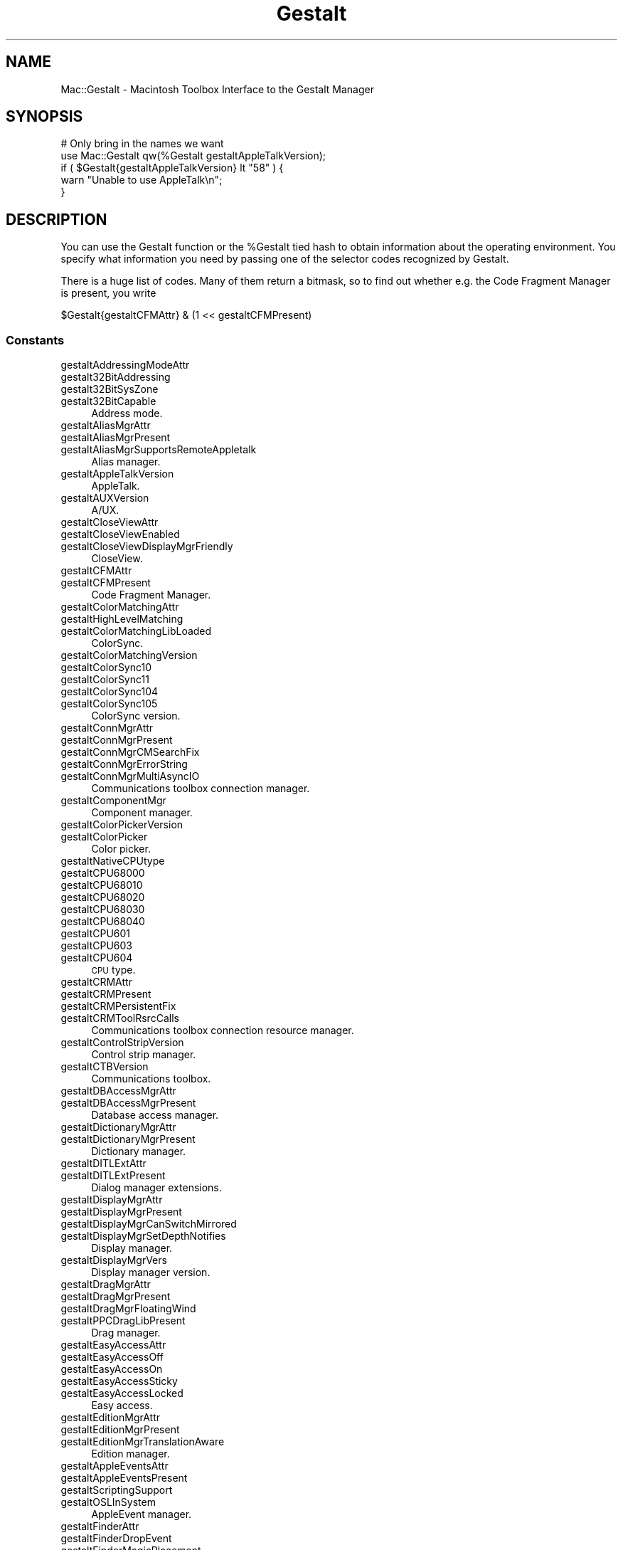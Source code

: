 .\" Automatically generated by Pod::Man 2.27 (Pod::Simple 3.28)
.\"
.\" Standard preamble:
.\" ========================================================================
.de Sp \" Vertical space (when we can't use .PP)
.if t .sp .5v
.if n .sp
..
.de Vb \" Begin verbatim text
.ft CW
.nf
.ne \\$1
..
.de Ve \" End verbatim text
.ft R
.fi
..
.\" Set up some character translations and predefined strings.  \*(-- will
.\" give an unbreakable dash, \*(PI will give pi, \*(L" will give a left
.\" double quote, and \*(R" will give a right double quote.  \*(C+ will
.\" give a nicer C++.  Capital omega is used to do unbreakable dashes and
.\" therefore won't be available.  \*(C` and \*(C' expand to `' in nroff,
.\" nothing in troff, for use with C<>.
.tr \(*W-
.ds C+ C\v'-.1v'\h'-1p'\s-2+\h'-1p'+\s0\v'.1v'\h'-1p'
.ie n \{\
.    ds -- \(*W-
.    ds PI pi
.    if (\n(.H=4u)&(1m=24u) .ds -- \(*W\h'-12u'\(*W\h'-12u'-\" diablo 10 pitch
.    if (\n(.H=4u)&(1m=20u) .ds -- \(*W\h'-12u'\(*W\h'-8u'-\"  diablo 12 pitch
.    ds L" ""
.    ds R" ""
.    ds C` ""
.    ds C' ""
'br\}
.el\{\
.    ds -- \|\(em\|
.    ds PI \(*p
.    ds L" ``
.    ds R" ''
.    ds C`
.    ds C'
'br\}
.\"
.\" Escape single quotes in literal strings from groff's Unicode transform.
.ie \n(.g .ds Aq \(aq
.el       .ds Aq '
.\"
.\" If the F register is turned on, we'll generate index entries on stderr for
.\" titles (.TH), headers (.SH), subsections (.SS), items (.Ip), and index
.\" entries marked with X<> in POD.  Of course, you'll have to process the
.\" output yourself in some meaningful fashion.
.\"
.\" Avoid warning from groff about undefined register 'F'.
.de IX
..
.nr rF 0
.if \n(.g .if rF .nr rF 1
.if (\n(rF:(\n(.g==0)) \{
.    if \nF \{
.        de IX
.        tm Index:\\$1\t\\n%\t"\\$2"
..
.        if !\nF==2 \{
.            nr % 0
.            nr F 2
.        \}
.    \}
.\}
.rr rF
.\"
.\" Accent mark definitions (@(#)ms.acc 1.5 88/02/08 SMI; from UCB 4.2).
.\" Fear.  Run.  Save yourself.  No user-serviceable parts.
.    \" fudge factors for nroff and troff
.if n \{\
.    ds #H 0
.    ds #V .8m
.    ds #F .3m
.    ds #[ \f1
.    ds #] \fP
.\}
.if t \{\
.    ds #H ((1u-(\\\\n(.fu%2u))*.13m)
.    ds #V .6m
.    ds #F 0
.    ds #[ \&
.    ds #] \&
.\}
.    \" simple accents for nroff and troff
.if n \{\
.    ds ' \&
.    ds ` \&
.    ds ^ \&
.    ds , \&
.    ds ~ ~
.    ds /
.\}
.if t \{\
.    ds ' \\k:\h'-(\\n(.wu*8/10-\*(#H)'\'\h"|\\n:u"
.    ds ` \\k:\h'-(\\n(.wu*8/10-\*(#H)'\`\h'|\\n:u'
.    ds ^ \\k:\h'-(\\n(.wu*10/11-\*(#H)'^\h'|\\n:u'
.    ds , \\k:\h'-(\\n(.wu*8/10)',\h'|\\n:u'
.    ds ~ \\k:\h'-(\\n(.wu-\*(#H-.1m)'~\h'|\\n:u'
.    ds / \\k:\h'-(\\n(.wu*8/10-\*(#H)'\z\(sl\h'|\\n:u'
.\}
.    \" troff and (daisy-wheel) nroff accents
.ds : \\k:\h'-(\\n(.wu*8/10-\*(#H+.1m+\*(#F)'\v'-\*(#V'\z.\h'.2m+\*(#F'.\h'|\\n:u'\v'\*(#V'
.ds 8 \h'\*(#H'\(*b\h'-\*(#H'
.ds o \\k:\h'-(\\n(.wu+\w'\(de'u-\*(#H)/2u'\v'-.3n'\*(#[\z\(de\v'.3n'\h'|\\n:u'\*(#]
.ds d- \h'\*(#H'\(pd\h'-\w'~'u'\v'-.25m'\f2\(hy\fP\v'.25m'\h'-\*(#H'
.ds D- D\\k:\h'-\w'D'u'\v'-.11m'\z\(hy\v'.11m'\h'|\\n:u'
.ds th \*(#[\v'.3m'\s+1I\s-1\v'-.3m'\h'-(\w'I'u*2/3)'\s-1o\s+1\*(#]
.ds Th \*(#[\s+2I\s-2\h'-\w'I'u*3/5'\v'-.3m'o\v'.3m'\*(#]
.ds ae a\h'-(\w'a'u*4/10)'e
.ds Ae A\h'-(\w'A'u*4/10)'E
.    \" corrections for vroff
.if v .ds ~ \\k:\h'-(\\n(.wu*9/10-\*(#H)'\s-2\u~\d\s+2\h'|\\n:u'
.if v .ds ^ \\k:\h'-(\\n(.wu*10/11-\*(#H)'\v'-.4m'^\v'.4m'\h'|\\n:u'
.    \" for low resolution devices (crt and lpr)
.if \n(.H>23 .if \n(.V>19 \
\{\
.    ds : e
.    ds 8 ss
.    ds o a
.    ds d- d\h'-1'\(ga
.    ds D- D\h'-1'\(hy
.    ds th \o'bp'
.    ds Th \o'LP'
.    ds ae ae
.    ds Ae AE
.\}
.rm #[ #] #H #V #F C
.\" ========================================================================
.\"
.IX Title "Gestalt 3"
.TH Gestalt 3 "2017-10-06" "perl v5.18.2" "User Contributed Perl Documentation"
.\" For nroff, turn off justification.  Always turn off hyphenation; it makes
.\" way too many mistakes in technical documents.
.if n .ad l
.nh
.SH "NAME"
Mac::Gestalt \- Macintosh Toolbox Interface to the Gestalt Manager
.SH "SYNOPSIS"
.IX Header "SYNOPSIS"
.Vb 2
\&        # Only bring in the names we want
\&        use Mac::Gestalt qw(%Gestalt gestaltAppleTalkVersion);
\&
\&        if ( $Gestalt{gestaltAppleTalkVersion} lt "58" ) {
\&                warn "Unable to use AppleTalk\en";
\&        }
.Ve
.SH "DESCRIPTION"
.IX Header "DESCRIPTION"
You can use the Gestalt function or the \f(CW%Gestalt\fR tied hash to obtain information about 
the operating environment. You specify what information you need by passing one of
the selector codes recognized by Gestalt.
.PP
There is a huge list of codes. Many of them return a bitmask, so to find out 
whether e.g. the Code Fragment Manager is present, you  write
.PP
.Vb 1
\&        $Gestalt{gestaltCFMAttr} & (1 << gestaltCFMPresent)
.Ve
.SS "Constants"
.IX Subsection "Constants"
.IP "gestaltAddressingModeAttr" 4
.IX Item "gestaltAddressingModeAttr"
.PD 0
.IP "gestalt32BitAddressing" 4
.IX Item "gestalt32BitAddressing"
.IP "gestalt32BitSysZone" 4
.IX Item "gestalt32BitSysZone"
.IP "gestalt32BitCapable" 4
.IX Item "gestalt32BitCapable"
.PD
Address mode.
.IP "gestaltAliasMgrAttr" 4
.IX Item "gestaltAliasMgrAttr"
.PD 0
.IP "gestaltAliasMgrPresent" 4
.IX Item "gestaltAliasMgrPresent"
.IP "gestaltAliasMgrSupportsRemoteAppletalk" 4
.IX Item "gestaltAliasMgrSupportsRemoteAppletalk"
.PD
Alias manager.
.IP "gestaltAppleTalkVersion" 4
.IX Item "gestaltAppleTalkVersion"
AppleTalk.
.IP "gestaltAUXVersion" 4
.IX Item "gestaltAUXVersion"
A/UX.
.IP "gestaltCloseViewAttr" 4
.IX Item "gestaltCloseViewAttr"
.PD 0
.IP "gestaltCloseViewEnabled" 4
.IX Item "gestaltCloseViewEnabled"
.IP "gestaltCloseViewDisplayMgrFriendly" 4
.IX Item "gestaltCloseViewDisplayMgrFriendly"
.PD
CloseView.
.IP "gestaltCFMAttr" 4
.IX Item "gestaltCFMAttr"
.PD 0
.IP "gestaltCFMPresent" 4
.IX Item "gestaltCFMPresent"
.PD
Code Fragment Manager.
.IP "gestaltColorMatchingAttr" 4
.IX Item "gestaltColorMatchingAttr"
.PD 0
.IP "gestaltHighLevelMatching" 4
.IX Item "gestaltHighLevelMatching"
.IP "gestaltColorMatchingLibLoaded" 4
.IX Item "gestaltColorMatchingLibLoaded"
.PD
ColorSync.
.IP "gestaltColorMatchingVersion" 4
.IX Item "gestaltColorMatchingVersion"
.PD 0
.IP "gestaltColorSync10" 4
.IX Item "gestaltColorSync10"
.IP "gestaltColorSync11" 4
.IX Item "gestaltColorSync11"
.IP "gestaltColorSync104" 4
.IX Item "gestaltColorSync104"
.IP "gestaltColorSync105" 4
.IX Item "gestaltColorSync105"
.PD
ColorSync version.
.IP "gestaltConnMgrAttr" 4
.IX Item "gestaltConnMgrAttr"
.PD 0
.IP "gestaltConnMgrPresent" 4
.IX Item "gestaltConnMgrPresent"
.IP "gestaltConnMgrCMSearchFix" 4
.IX Item "gestaltConnMgrCMSearchFix"
.IP "gestaltConnMgrErrorString" 4
.IX Item "gestaltConnMgrErrorString"
.IP "gestaltConnMgrMultiAsyncIO" 4
.IX Item "gestaltConnMgrMultiAsyncIO"
.PD
Communications toolbox connection manager.
.IP "gestaltComponentMgr" 4
.IX Item "gestaltComponentMgr"
Component manager.
.IP "gestaltColorPickerVersion" 4
.IX Item "gestaltColorPickerVersion"
.PD 0
.IP "gestaltColorPicker" 4
.IX Item "gestaltColorPicker"
.PD
Color picker.
.IP "gestaltNativeCPUtype" 4
.IX Item "gestaltNativeCPUtype"
.PD 0
.IP "gestaltCPU68000" 4
.IX Item "gestaltCPU68000"
.IP "gestaltCPU68010" 4
.IX Item "gestaltCPU68010"
.IP "gestaltCPU68020" 4
.IX Item "gestaltCPU68020"
.IP "gestaltCPU68030" 4
.IX Item "gestaltCPU68030"
.IP "gestaltCPU68040" 4
.IX Item "gestaltCPU68040"
.IP "gestaltCPU601" 4
.IX Item "gestaltCPU601"
.IP "gestaltCPU603" 4
.IX Item "gestaltCPU603"
.IP "gestaltCPU604" 4
.IX Item "gestaltCPU604"
.PD
\&\s-1CPU\s0 type.
.IP "gestaltCRMAttr" 4
.IX Item "gestaltCRMAttr"
.PD 0
.IP "gestaltCRMPresent" 4
.IX Item "gestaltCRMPresent"
.IP "gestaltCRMPersistentFix" 4
.IX Item "gestaltCRMPersistentFix"
.IP "gestaltCRMToolRsrcCalls" 4
.IX Item "gestaltCRMToolRsrcCalls"
.PD
Communications toolbox connection resource manager.
.IP "gestaltControlStripVersion" 4
.IX Item "gestaltControlStripVersion"
Control strip manager.
.IP "gestaltCTBVersion" 4
.IX Item "gestaltCTBVersion"
Communications toolbox.
.IP "gestaltDBAccessMgrAttr" 4
.IX Item "gestaltDBAccessMgrAttr"
.PD 0
.IP "gestaltDBAccessMgrPresent" 4
.IX Item "gestaltDBAccessMgrPresent"
.PD
Database access manager.
.IP "gestaltDictionaryMgrAttr" 4
.IX Item "gestaltDictionaryMgrAttr"
.PD 0
.IP "gestaltDictionaryMgrPresent" 4
.IX Item "gestaltDictionaryMgrPresent"
.PD
Dictionary manager.
.IP "gestaltDITLExtAttr" 4
.IX Item "gestaltDITLExtAttr"
.PD 0
.IP "gestaltDITLExtPresent" 4
.IX Item "gestaltDITLExtPresent"
.PD
Dialog manager extensions.
.IP "gestaltDisplayMgrAttr" 4
.IX Item "gestaltDisplayMgrAttr"
.PD 0
.IP "gestaltDisplayMgrPresent" 4
.IX Item "gestaltDisplayMgrPresent"
.IP "gestaltDisplayMgrCanSwitchMirrored" 4
.IX Item "gestaltDisplayMgrCanSwitchMirrored"
.IP "gestaltDisplayMgrSetDepthNotifies" 4
.IX Item "gestaltDisplayMgrSetDepthNotifies"
.PD
Display manager.
.IP "gestaltDisplayMgrVers" 4
.IX Item "gestaltDisplayMgrVers"
Display manager version.
.IP "gestaltDragMgrAttr" 4
.IX Item "gestaltDragMgrAttr"
.PD 0
.IP "gestaltDragMgrPresent" 4
.IX Item "gestaltDragMgrPresent"
.IP "gestaltDragMgrFloatingWind" 4
.IX Item "gestaltDragMgrFloatingWind"
.IP "gestaltPPCDragLibPresent" 4
.IX Item "gestaltPPCDragLibPresent"
.PD
Drag manager.
.IP "gestaltEasyAccessAttr" 4
.IX Item "gestaltEasyAccessAttr"
.PD 0
.IP "gestaltEasyAccessOff" 4
.IX Item "gestaltEasyAccessOff"
.IP "gestaltEasyAccessOn" 4
.IX Item "gestaltEasyAccessOn"
.IP "gestaltEasyAccessSticky" 4
.IX Item "gestaltEasyAccessSticky"
.IP "gestaltEasyAccessLocked" 4
.IX Item "gestaltEasyAccessLocked"
.PD
Easy access.
.IP "gestaltEditionMgrAttr" 4
.IX Item "gestaltEditionMgrAttr"
.PD 0
.IP "gestaltEditionMgrPresent" 4
.IX Item "gestaltEditionMgrPresent"
.IP "gestaltEditionMgrTranslationAware" 4
.IX Item "gestaltEditionMgrTranslationAware"
.PD
Edition manager.
.IP "gestaltAppleEventsAttr" 4
.IX Item "gestaltAppleEventsAttr"
.PD 0
.IP "gestaltAppleEventsPresent" 4
.IX Item "gestaltAppleEventsPresent"
.IP "gestaltScriptingSupport" 4
.IX Item "gestaltScriptingSupport"
.IP "gestaltOSLInSystem" 4
.IX Item "gestaltOSLInSystem"
.PD
AppleEvent manager.
.IP "gestaltFinderAttr" 4
.IX Item "gestaltFinderAttr"
.PD 0
.IP "gestaltFinderDropEvent" 4
.IX Item "gestaltFinderDropEvent"
.IP "gestaltFinderMagicPlacement" 4
.IX Item "gestaltFinderMagicPlacement"
.IP "gestaltFinderCallsAEProcess" 4
.IX Item "gestaltFinderCallsAEProcess"
.IP "gestaltOSLCompliantFinder" 4
.IX Item "gestaltOSLCompliantFinder"
.IP "gestaltFinderSupports4GBVolumes" 4
.IX Item "gestaltFinderSupports4GBVolumes"
.IP "gestaltFinderHasClippings" 4
.IX Item "gestaltFinderHasClippings"
.PD
Finder attributes.
.IP "gestaltFindFolderAttr" 4
.IX Item "gestaltFindFolderAttr"
.PD 0
.IP "gestaltFindFolderPresent" 4
.IX Item "gestaltFindFolderPresent"
.PD
Folder manager.
.IP "gestaltFontMgrAttr" 4
.IX Item "gestaltFontMgrAttr"
.PD 0
.IP "gestaltOutlineFonts" 4
.IX Item "gestaltOutlineFonts"
.PD
Font manager.
.IP "gestaltFPUType" 4
.IX Item "gestaltFPUType"
.PD 0
.IP "gestaltNoFPU" 4
.IX Item "gestaltNoFPU"
.IP "gestalt68881" 4
.IX Item "gestalt68881"
.IP "gestalt68882" 4
.IX Item "gestalt68882"
.IP "gestalt68040FPU" 4
.IX Item "gestalt68040FPU"
.PD
680X0 \s-1FPU.\s0
.IP "gestaltFSAttr" 4
.IX Item "gestaltFSAttr"
.PD 0
.IP "gestaltFullExtFSDispatching" 4
.IX Item "gestaltFullExtFSDispatching"
.IP "gestaltHasFSSpecCalls" 4
.IX Item "gestaltHasFSSpecCalls"
.IP "gestaltHasFileSystemManager" 4
.IX Item "gestaltHasFileSystemManager"
.IP "gestaltFSMDoesDynamicLoad" 4
.IX Item "gestaltFSMDoesDynamicLoad"
.IP "gestaltFSSupports4GBVols" 4
.IX Item "gestaltFSSupports4GBVols"
.IP "gestaltFSSupports2TBVols" 4
.IX Item "gestaltFSSupports2TBVols"
.IP "gestaltHasExtendedDiskInit" 4
.IX Item "gestaltHasExtendedDiskInit"
.PD
File system attributes.
.IP "gestaltFSMVersion" 4
.IX Item "gestaltFSMVersion"
File system manager.
.IP "gestaltFXfrMgrAttr" 4
.IX Item "gestaltFXfrMgrAttr"
.PD 0
.IP "gestaltFXfrMgrPresent" 4
.IX Item "gestaltFXfrMgrPresent"
.IP "gestaltFXfrMgrMultiFile" 4
.IX Item "gestaltFXfrMgrMultiFile"
.IP "gestaltFXfrMgrErrorString" 4
.IX Item "gestaltFXfrMgrErrorString"
.PD
File transfer manager.
.IP "gestaltGraphicsAttr" 4
.IX Item "gestaltGraphicsAttr"
.PD 0
.IP "gestaltGraphicsIsDebugging" 4
.IX Item "gestaltGraphicsIsDebugging"
.IP "gestaltGraphicsIsLoaded" 4
.IX Item "gestaltGraphicsIsLoaded"
.IP "gestaltGraphicsIsPowerPC" 4
.IX Item "gestaltGraphicsIsPowerPC"
.PD
QuickDraw \s-1GX\s0 attributes.
.IP "gestaltGraphicsVersion" 4
.IX Item "gestaltGraphicsVersion"
.PD 0
.IP "gestaltCurrentGraphicsVersion" 4
.IX Item "gestaltCurrentGraphicsVersion"
.PD
QuickDraw \s-1GX\s0 version.
.IP "gestaltHardwareAttr" 4
.IX Item "gestaltHardwareAttr"
.PD 0
.IP "gestaltHasVIA1" 4
.IX Item "gestaltHasVIA1"
.IP "gestaltHasVIA2" 4
.IX Item "gestaltHasVIA2"
.IP "gestaltHasASC" 4
.IX Item "gestaltHasASC"
.IP "gestaltHasSCC" 4
.IX Item "gestaltHasSCC"
.IP "gestaltHasSCSI" 4
.IX Item "gestaltHasSCSI"
.IP "gestaltHasSoftPowerOff" 4
.IX Item "gestaltHasSoftPowerOff"
.IP "gestaltHasSCSI961" 4
.IX Item "gestaltHasSCSI961"
.IP "gestaltHasSCSI962" 4
.IX Item "gestaltHasSCSI962"
.IP "gestaltHasUniversalROM" 4
.IX Item "gestaltHasUniversalROM"
.IP "gestaltHasEnhancedLtalk" 4
.IX Item "gestaltHasEnhancedLtalk"
.PD
Hardware attributes.
.IP "gestaltHelpMgrAttr" 4
.IX Item "gestaltHelpMgrAttr"
.PD 0
.IP "gestaltHelpMgrPresent" 4
.IX Item "gestaltHelpMgrPresent"
.IP "gestaltHelpMgrExtensions" 4
.IX Item "gestaltHelpMgrExtensions"
.PD
Help manager.
.IP "gestaltCompressionMgr" 4
.IX Item "gestaltCompressionMgr"
QuickTime image compression manager.
.IP "gestaltIconUtilitiesAttr" 4
.IX Item "gestaltIconUtilitiesAttr"
.PD 0
.IP "gestaltIconUtilitiesPresent" 4
.IX Item "gestaltIconUtilitiesPresent"
.PD
Icon utilities.
.IP "gestaltKeyboardType" 4
.IX Item "gestaltKeyboardType"
.PD 0
.IP "gestaltMacKbd" 4
.IX Item "gestaltMacKbd"
.IP "gestaltMacAndPad" 4
.IX Item "gestaltMacAndPad"
.IP "gestaltMacPlusKbd" 4
.IX Item "gestaltMacPlusKbd"
.IP "gestaltExtADBKbd" 4
.IX Item "gestaltExtADBKbd"
.IP "gestaltStdADBKbd" 4
.IX Item "gestaltStdADBKbd"
.IP "gestaltPrtblADBKbd" 4
.IX Item "gestaltPrtblADBKbd"
.IP "gestaltPrtblISOKbd" 4
.IX Item "gestaltPrtblISOKbd"
.IP "gestaltStdISOADBKbd" 4
.IX Item "gestaltStdISOADBKbd"
.IP "gestaltExtISOADBKbd" 4
.IX Item "gestaltExtISOADBKbd"
.IP "gestaltADBKbdII" 4
.IX Item "gestaltADBKbdII"
.IP "gestaltADBISOKbdII" 4
.IX Item "gestaltADBISOKbdII"
.IP "gestaltPwrBookADBKbd" 4
.IX Item "gestaltPwrBookADBKbd"
.IP "gestaltPwrBookISOADBKbd" 4
.IX Item "gestaltPwrBookISOADBKbd"
.IP "gestaltAppleAdjustKeypad" 4
.IX Item "gestaltAppleAdjustKeypad"
.IP "gestaltAppleAdjustADBKbd" 4
.IX Item "gestaltAppleAdjustADBKbd"
.IP "gestaltAppleAdjustISOKbd" 4
.IX Item "gestaltAppleAdjustISOKbd"
.IP "gestaltJapanAdjustADBKbd" 4
.IX Item "gestaltJapanAdjustADBKbd"
.IP "gestaltPwrBkExtISOKbd" 4
.IX Item "gestaltPwrBkExtISOKbd"
.IP "gestaltPwrBkExtJISKbd" 4
.IX Item "gestaltPwrBkExtJISKbd"
.IP "gestaltPwrBkExtADBKbd" 4
.IX Item "gestaltPwrBkExtADBKbd"
.PD
Keyboard types.
.IP "gestaltLowMemorySize" 4
.IX Item "gestaltLowMemorySize"
Size of low memory area.
.IP "gestaltLogicalRAMSize" 4
.IX Item "gestaltLogicalRAMSize"
Locical \s-1RAM\s0 size.
.IP "gestaltMachineType" 4
.IX Item "gestaltMachineType"
.PD 0
.IP "gestaltClassic" 4
.IX Item "gestaltClassic"
.IP "gestaltMacXL" 4
.IX Item "gestaltMacXL"
.IP "gestaltMac512KE" 4
.IX Item "gestaltMac512KE"
.IP "gestaltMacPlus" 4
.IX Item "gestaltMacPlus"
.IP "gestaltMacSE" 4
.IX Item "gestaltMacSE"
.IP "gestaltMacII" 4
.IX Item "gestaltMacII"
.IP "gestaltMacIIx" 4
.IX Item "gestaltMacIIx"
.IP "gestaltMacIIcx" 4
.IX Item "gestaltMacIIcx"
.IP "gestaltMacSE030" 4
.IX Item "gestaltMacSE030"
.IP "gestaltPortable" 4
.IX Item "gestaltPortable"
.IP "gestaltMacIIci" 4
.IX Item "gestaltMacIIci"
.IP "gestaltMacIIfx" 4
.IX Item "gestaltMacIIfx"
.IP "gestaltMacClassic" 4
.IX Item "gestaltMacClassic"
.IP "gestaltMacIIsi" 4
.IX Item "gestaltMacIIsi"
.IP "gestaltMacLC" 4
.IX Item "gestaltMacLC"
.IP "gestaltQuadra900" 4
.IX Item "gestaltQuadra900"
.IP "gestaltPowerBook170" 4
.IX Item "gestaltPowerBook170"
.IP "gestaltQuadra700" 4
.IX Item "gestaltQuadra700"
.IP "gestaltClassicII" 4
.IX Item "gestaltClassicII"
.IP "gestaltPowerBook100" 4
.IX Item "gestaltPowerBook100"
.IP "gestaltPowerBook140" 4
.IX Item "gestaltPowerBook140"
.IP "gestaltQuadra950" 4
.IX Item "gestaltQuadra950"
.IP "gestaltMacLCIII" 4
.IX Item "gestaltMacLCIII"
.IP "gestaltPerforma450" 4
.IX Item "gestaltPerforma450"
.IP "gestaltPowerBookDuo210" 4
.IX Item "gestaltPowerBookDuo210"
.IP "gestaltMacCentris650" 4
.IX Item "gestaltMacCentris650"
.IP "gestaltPowerBookDuo230" 4
.IX Item "gestaltPowerBookDuo230"
.IP "gestaltPowerBook180" 4
.IX Item "gestaltPowerBook180"
.IP "gestaltPowerBook160" 4
.IX Item "gestaltPowerBook160"
.IP "gestaltMacQuadra800" 4
.IX Item "gestaltMacQuadra800"
.IP "gestaltMacQuadra650" 4
.IX Item "gestaltMacQuadra650"
.IP "gestaltMacLCII" 4
.IX Item "gestaltMacLCII"
.IP "gestaltPowerBookDuo250" 4
.IX Item "gestaltPowerBookDuo250"
.IP "gestaltAWS9150_80" 4
.IX Item "gestaltAWS9150_80"
.IP "gestaltPowerMac8100_110" 4
.IX Item "gestaltPowerMac8100_110"
.IP "gestaltAWS8150_110" 4
.IX Item "gestaltAWS8150_110"
.IP "gestaltMacIIvi" 4
.IX Item "gestaltMacIIvi"
.IP "gestaltMacIIvm" 4
.IX Item "gestaltMacIIvm"
.IP "gestaltPerforma600" 4
.IX Item "gestaltPerforma600"
.IP "gestaltPowerMac7100_80" 4
.IX Item "gestaltPowerMac7100_80"
.IP "gestaltMacIIvx" 4
.IX Item "gestaltMacIIvx"
.IP "gestaltMacColorClassic" 4
.IX Item "gestaltMacColorClassic"
.IP "gestaltPerforma250" 4
.IX Item "gestaltPerforma250"
.IP "gestaltPowerBook165c" 4
.IX Item "gestaltPowerBook165c"
.IP "gestaltMacCentris610" 4
.IX Item "gestaltMacCentris610"
.IP "gestaltMacQuadra610" 4
.IX Item "gestaltMacQuadra610"
.IP "gestaltPowerBook145" 4
.IX Item "gestaltPowerBook145"
.IP "gestaltPowerMac8100_100" 4
.IX Item "gestaltPowerMac8100_100"
.IP "gestaltMacLC520" 4
.IX Item "gestaltMacLC520"
.IP "gestaltAWS9150_120" 4
.IX Item "gestaltAWS9150_120"
.IP "gestaltMacCentris660AV" 4
.IX Item "gestaltMacCentris660AV"
.IP "gestaltPerforma46x" 4
.IX Item "gestaltPerforma46x"
.IP "gestaltPowerMac8100_80" 4
.IX Item "gestaltPowerMac8100_80"
.IP "gestaltAWS8150_80" 4
.IX Item "gestaltAWS8150_80"
.IP "gestaltPowerBook180c" 4
.IX Item "gestaltPowerBook180c"
.IP "gestaltPowerMac6100_60" 4
.IX Item "gestaltPowerMac6100_60"
.IP "gestaltAWS6150_60" 4
.IX Item "gestaltAWS6150_60"
.IP "gestaltPowerBookDuo270c" 4
.IX Item "gestaltPowerBookDuo270c"
.IP "gestaltMacQuadra840AV" 4
.IX Item "gestaltMacQuadra840AV"
.IP "gestaltPerforma550" 4
.IX Item "gestaltPerforma550"
.IP "gestaltPowerBook165" 4
.IX Item "gestaltPowerBook165"
.IP "gestaltMacTV" 4
.IX Item "gestaltMacTV"
.IP "gestaltMacLC475" 4
.IX Item "gestaltMacLC475"
.IP "gestaltPerforma47x" 4
.IX Item "gestaltPerforma47x"
.IP "gestaltMacLC575" 4
.IX Item "gestaltMacLC575"
.IP "gestaltMacQuadra605" 4
.IX Item "gestaltMacQuadra605"
.IP "gestaltQuadra630" 4
.IX Item "gestaltQuadra630"
.IP "gestaltPowerMac6100_66" 4
.IX Item "gestaltPowerMac6100_66"
.IP "gestaltAWS6150_66" 4
.IX Item "gestaltAWS6150_66"
.IP "gestaltPowerBookDuo280" 4
.IX Item "gestaltPowerBookDuo280"
.IP "gestaltPowerBookDuo280c" 4
.IX Item "gestaltPowerBookDuo280c"
.IP "gestaltPowerMac7100_66" 4
.IX Item "gestaltPowerMac7100_66"
.IP "gestaltPowerBook150" 4
.IX Item "gestaltPowerBook150"
.PD
Macintosh system type.
.IP "kMachineNameStrID" 4
.IX Item "kMachineNameStrID"
Resource \s-1ID\s0 of \f(CW\*(AqSTR \*(Aq\fR resource containing machine type.
.IP "gestaltMachineIcon" 4
.IX Item "gestaltMachineIcon"
Machine icon.
.IP "gestaltMiscAttr" 4
.IX Item "gestaltMiscAttr"
.PD 0
.IP "gestaltScrollingThrottle" 4
.IX Item "gestaltScrollingThrottle"
.IP "gestaltSquareMenuBar" 4
.IX Item "gestaltSquareMenuBar"
.PD
Miscellaneous attributes.
.IP "gestaltMixedModeVersion" 4
.IX Item "gestaltMixedModeVersion"
.PD 0
.IP "gestaltMixedModeAttr" 4
.IX Item "gestaltMixedModeAttr"
.IP "gestaltPowerPCAware" 4
.IX Item "gestaltPowerPCAware"
.PD
Mixed mode manager.
.IP "gestaltMMUType" 4
.IX Item "gestaltMMUType"
.PD 0
.IP "gestaltNoMMU" 4
.IX Item "gestaltNoMMU"
.IP "gestaltAMU" 4
.IX Item "gestaltAMU"
.IP "gestalt68851" 4
.IX Item "gestalt68851"
.IP "gestalt68030MMU" 4
.IX Item "gestalt68030MMU"
.IP "gestalt68040MMU" 4
.IX Item "gestalt68040MMU"
.IP "gestaltEMMU1" 4
.IX Item "gestaltEMMU1"
.PD
680X0 \s-1MMU\s0 types.
.IP "gestaltStdNBPAttr" 4
.IX Item "gestaltStdNBPAttr"
.PD 0
.IP "gestaltStdNBPPresent" 4
.IX Item "gestaltStdNBPPresent"
.PD
Standard \s-1NBP\s0 dialog.
.IP "gestaltNotificationMgrAttr" 4
.IX Item "gestaltNotificationMgrAttr"
.PD 0
.IP "gestaltNotificationPresent" 4
.IX Item "gestaltNotificationPresent"
.PD
Notification manager.
.IP "gestaltNameRegistryVersion" 4
.IX Item "gestaltNameRegistryVersion"
Name registry.
.IP "gestaltNuBusSlotCount" 4
.IX Item "gestaltNuBusSlotCount"
Number of NuBus solts.
.IP "gestaltOpenFirmwareInfo" 4
.IX Item "gestaltOpenFirmwareInfo"
Open firmware.
.IP "gestaltOSAttr" 4
.IX Item "gestaltOSAttr"
.PD 0
.IP "gestaltSysZoneGrowable" 4
.IX Item "gestaltSysZoneGrowable"
.IP "gestaltLaunchCanReturn" 4
.IX Item "gestaltLaunchCanReturn"
.IP "gestaltLaunchFullFileSpec" 4
.IX Item "gestaltLaunchFullFileSpec"
.IP "gestaltLaunchControl" 4
.IX Item "gestaltLaunchControl"
.IP "gestaltTempMemSupport" 4
.IX Item "gestaltTempMemSupport"
.IP "gestaltRealTempMemory" 4
.IX Item "gestaltRealTempMemory"
.IP "gestaltTempMemTracked" 4
.IX Item "gestaltTempMemTracked"
.IP "gestaltIPCSupport" 4
.IX Item "gestaltIPCSupport"
.IP "gestaltSysDebuggerSupport" 4
.IX Item "gestaltSysDebuggerSupport"
.PD
\&\s-1OS\s0 attributes.
.IP "gestaltOSTable" 4
.IX Item "gestaltOSTable"
\&\s-1OS\s0 Trap table.
.IP "gestaltPCXAttr" 4
.IX Item "gestaltPCXAttr"
.PD 0
.IP "gestaltPCXHas8and16BitFAT" 4
.IX Item "gestaltPCXHas8and16BitFAT"
.IP "gestaltPCXHasProDOS" 4
.IX Item "gestaltPCXHasProDOS"
.PD
\&\s-1PC\s0 Exchange.
.IP "gestaltLogicalPageSize" 4
.IX Item "gestaltLogicalPageSize"
Logical memory page size.
.IP "gestaltPopupAttr" 4
.IX Item "gestaltPopupAttr"
.PD 0
.IP "gestaltPopupPresent" 4
.IX Item "gestaltPopupPresent"
.PD
Popup menu controls.
.IP "gestaltPowerMgrAttr" 4
.IX Item "gestaltPowerMgrAttr"
.PD 0
.IP "gestaltPMgrExists" 4
.IX Item "gestaltPMgrExists"
.IP "gestaltPMgrCPUIdle" 4
.IX Item "gestaltPMgrCPUIdle"
.IP "gestaltPMgrSCC" 4
.IX Item "gestaltPMgrSCC"
.IP "gestaltPMgrSound" 4
.IX Item "gestaltPMgrSound"
.IP "gestaltPMgrDispatchExists" 4
.IX Item "gestaltPMgrDispatchExists"
.PD
Power manager.
.IP "gestaltPPCToolboxAttr" 4
.IX Item "gestaltPPCToolboxAttr"
.PD 0
.IP "gestaltPPCToolboxPresent" 4
.IX Item "gestaltPPCToolboxPresent"
.IP "gestaltPPCSupportsRealTime" 4
.IX Item "gestaltPPCSupportsRealTime"
.IP "gestaltPPCSupportsIncoming" 4
.IX Item "gestaltPPCSupportsIncoming"
.IP "gestaltPPCSupportsOutGoing" 4
.IX Item "gestaltPPCSupportsOutGoing"
.PD
Process-to-Process communications toolbox.
.IP "gestaltProcessorType" 4
.IX Item "gestaltProcessorType"
.PD 0
.IP "gestalt68000" 4
.IX Item "gestalt68000"
.IP "gestalt68010" 4
.IX Item "gestalt68010"
.IP "gestalt68020" 4
.IX Item "gestalt68020"
.IP "gestalt68030" 4
.IX Item "gestalt68030"
.IP "gestalt68040" 4
.IX Item "gestalt68040"
.PD
Processor type.
.IP "gestaltParityAttr" 4
.IX Item "gestaltParityAttr"
.PD 0
.IP "gestaltHasParityCapability" 4
.IX Item "gestaltHasParityCapability"
.IP "gestaltParityEnabled" 4
.IX Item "gestaltParityEnabled"
.PD
Memory parity checking.
.IP "gestaltQuickdrawVersion" 4
.IX Item "gestaltQuickdrawVersion"
.PD 0
.IP "gestaltOriginalQD" 4
.IX Item "gestaltOriginalQD"
.IP "gestalt8BitQD" 4
.IX Item "gestalt8BitQD"
.IP "gestalt32BitQD" 4
.IX Item "gestalt32BitQD"
.IP "gestalt32BitQD11" 4
.IX Item "gestalt32BitQD11"
.IP "gestalt32BitQD12" 4
.IX Item "gestalt32BitQD12"
.IP "gestalt32BitQD13" 4
.IX Item "gestalt32BitQD13"
.PD
QuickDraw attributes.
.IP "gestaltQuickdrawFeatures" 4
.IX Item "gestaltQuickdrawFeatures"
.PD 0
.IP "gestaltHasColor" 4
.IX Item "gestaltHasColor"
.IP "gestaltHasDeepGWorlds" 4
.IX Item "gestaltHasDeepGWorlds"
.IP "gestaltHasDirectPixMaps" 4
.IX Item "gestaltHasDirectPixMaps"
.IP "gestaltHasGrayishTextOr" 4
.IX Item "gestaltHasGrayishTextOr"
.IP "gestaltSupportsMirroring" 4
.IX Item "gestaltSupportsMirroring"
.PD
QuickDraw features.
.IP "gestaltQuickTimeVersion" 4
.IX Item "gestaltQuickTimeVersion"
.PD 0
.IP "gestaltQuickTime" 4
.IX Item "gestaltQuickTime"
.PD
QuickTime.
.IP "gestaltQuickTimeFeatures" 4
.IX Item "gestaltQuickTimeFeatures"
.PD 0
.IP "gestaltPPCQuickTimeLibPresent" 4
.IX Item "gestaltPPCQuickTimeLibPresent"
.PD
QuickTime features.
.IP "gestaltPhysicalRAMSize" 4
.IX Item "gestaltPhysicalRAMSize"
Size of physical \s-1RAM.\s0
.IP "gestaltRBVAddr" 4
.IX Item "gestaltRBVAddr"
\&\s-1RBV,\s0 whatever that is.
.IP "gestaltROMSize" 4
.IX Item "gestaltROMSize"
Size of built in \s-1ROM.\s0
.IP "gestaltROMVersion" 4
.IX Item "gestaltROMVersion"
\&\s-1ROM\s0 version.
.IP "gestaltResourceMgrAttr" 4
.IX Item "gestaltResourceMgrAttr"
.PD 0
.IP "gestaltPartialRsrcs" 4
.IX Item "gestaltPartialRsrcs"
.PD
Resource manager.
.IP "gestaltRealtimeMgrAttr" 4
.IX Item "gestaltRealtimeMgrAttr"
.PD 0
.IP "gestaltRealtimeMgrPresent" 4
.IX Item "gestaltRealtimeMgrPresent"
.PD
Realtime manager.
.IP "gestaltSCCReadAddr" 4
.IX Item "gestaltSCCReadAddr"
Serial controller read address.
.IP "gestaltSCCWriteAddr" 4
.IX Item "gestaltSCCWriteAddr"
Serial controller write address.
.IP "gestaltScrapMgrAttr" 4
.IX Item "gestaltScrapMgrAttr"
.PD 0
.IP "gestaltScrapMgrTranslationAware" 4
.IX Item "gestaltScrapMgrTranslationAware"
.PD
Scrap manager.
.IP "gestaltScriptMgrVersion" 4
.IX Item "gestaltScriptMgrVersion"
Script manager.
.IP "gestaltScriptCount" 4
.IX Item "gestaltScriptCount"
Number of installed script systems.
.IP "gestaltSCSI" 4
.IX Item "gestaltSCSI"
.PD 0
.IP "gestaltAsyncSCSI" 4
.IX Item "gestaltAsyncSCSI"
.IP "gestaltAsyncSCSIINROM" 4
.IX Item "gestaltAsyncSCSIINROM"
.IP "gestaltSCSISlotBoot" 4
.IX Item "gestaltSCSISlotBoot"
.PD
\&\s-1SCSI\s0 manager.
.IP "gestaltControlStripAttr" 4
.IX Item "gestaltControlStripAttr"
.PD 0
.IP "gestaltControlStripExists" 4
.IX Item "gestaltControlStripExists"
.IP "gestaltControlStripVersionFixed" 4
.IX Item "gestaltControlStripVersionFixed"
.IP "gestaltControlStripUserFont" 4
.IX Item "gestaltControlStripUserFont"
.IP "gestaltControlStripUserHotKey" 4
.IX Item "gestaltControlStripUserHotKey"
.PD
Control strip attributes.
.IP "gestaltSerialAttr" 4
.IX Item "gestaltSerialAttr"
.PD 0
.IP "gestaltHasGPIaToDCDa" 4
.IX Item "gestaltHasGPIaToDCDa"
.IP "gestaltHasGPIaToRTxCa" 4
.IX Item "gestaltHasGPIaToRTxCa"
.IP "gestaltHasGPIbToDCDb" 4
.IX Item "gestaltHasGPIbToDCDb"
.PD
Serial atrributes.
.IP "gestaltNuBusConnectors" 4
.IX Item "gestaltNuBusConnectors"
Number of NuBus connectors.
.IP "gestaltSlotAttr" 4
.IX Item "gestaltSlotAttr"
.PD 0
.IP "gestaltSlotMgrExists" 4
.IX Item "gestaltSlotMgrExists"
.IP "gestaltNuBusPresent" 4
.IX Item "gestaltNuBusPresent"
.IP "gestaltSESlotPresent" 4
.IX Item "gestaltSESlotPresent"
.IP "gestaltSE30SlotPresent" 4
.IX Item "gestaltSE30SlotPresent"
.IP "gestaltPortableSlotPresent" 4
.IX Item "gestaltPortableSlotPresent"
.PD
Slot attributes.
.IP "gestaltFirstSlotNumber" 4
.IX Item "gestaltFirstSlotNumber"
Number of first slot.
.IP "gestaltSoundAttr" 4
.IX Item "gestaltSoundAttr"
.PD 0
.IP "gestaltStereoCapability" 4
.IX Item "gestaltStereoCapability"
.IP "gestaltStereoMixing" 4
.IX Item "gestaltStereoMixing"
.IP "gestaltSoundIOMgrPresent" 4
.IX Item "gestaltSoundIOMgrPresent"
.IP "gestaltBuiltInSoundInput" 4
.IX Item "gestaltBuiltInSoundInput"
.IP "gestaltHasSoundInputDevice" 4
.IX Item "gestaltHasSoundInputDevice"
.IP "gestaltPlayAndRecord" 4
.IX Item "gestaltPlayAndRecord"
.IP "gestalt16BitSoundIO" 4
.IX Item "gestalt16BitSoundIO"
.IP "gestaltStereoInput" 4
.IX Item "gestaltStereoInput"
.IP "gestaltLineLevelInput" 4
.IX Item "gestaltLineLevelInput"
.IP "gestaltSndPlayDoubleBuffer" 4
.IX Item "gestaltSndPlayDoubleBuffer"
.IP "gestaltMultiChannels" 4
.IX Item "gestaltMultiChannels"
.IP "gestalt16BitAudioSupport" 4
.IX Item "gestalt16BitAudioSupport"
.PD
Sound attributes.
.IP "gestaltStandardFileAttr" 4
.IX Item "gestaltStandardFileAttr"
.PD 0
.IP "gestaltStandardFile58" 4
.IX Item "gestaltStandardFile58"
.IP "gestaltStandardFileTranslationAware" 4
.IX Item "gestaltStandardFileTranslationAware"
.IP "gestaltStandardFileHasColorIcons" 4
.IX Item "gestaltStandardFileHasColorIcons"
.IP "gestaltStandardFileUseGenericIcons" 4
.IX Item "gestaltStandardFileUseGenericIcons"
.IP "gestaltStandardFileHasDynamicVolumeAllocation" 4
.IX Item "gestaltStandardFileHasDynamicVolumeAllocation"
.PD
Standard file manager attributes.
.IP "gestaltSysArchitecture" 4
.IX Item "gestaltSysArchitecture"
.PD 0
.IP "gestalt68k" 4
.IX Item "gestalt68k"
.IP "gestaltPowerPC" 4
.IX Item "gestaltPowerPC"
.PD
System architecture.
.IP "gestaltSystemVersion" 4
.IX Item "gestaltSystemVersion"
.PD 0
.IP "gestaltSystemVersionMajor" 4
.IX Item "gestaltSystemVersionMajor"
.IP "gestaltSystemVersionMinor" 4
.IX Item "gestaltSystemVersionMinor"
.IP "gestaltSystemVersion" 4
.IX Item "gestaltSystemVersion"
.PD
System version numbers.
.IP "gestaltTSMgrVersion" 4
.IX Item "gestaltTSMgrVersion"
.PD 0
.IP "gestaltTSMgr2" 4
.IX Item "gestaltTSMgr2"
.PD
Text system manager.
.IP "gestaltTSMgrAttr" 4
.IX Item "gestaltTSMgrAttr"
.PD 0
.IP "gestaltTSMDisplayMgrAwareBit" 4
.IX Item "gestaltTSMDisplayMgrAwareBit"
.IP "gestaltTSMdoesTSMTEBit" 4
.IX Item "gestaltTSMdoesTSMTEBit"
.PD
Text system manager attributes.
.IP "gestaltTSMTEVersion" 4
.IX Item "gestaltTSMTEVersion"
.PD 0
.IP "gestaltTSMTE1" 4
.IX Item "gestaltTSMTE1"
.IP "gestaltTSMTE2" 4
.IX Item "gestaltTSMTE2"
.PD
Text system manager for TextEdit.
.IP "gestaltTSMTEAttr" 4
.IX Item "gestaltTSMTEAttr"
.PD 0
.IP "gestaltTSMTEPresent" 4
.IX Item "gestaltTSMTEPresent"
.IP "gestaltTSMTE" 4
.IX Item "gestaltTSMTE"
.PD
Text system manager for TextEdit attributes.
.IP "gestaltTextEditVersion" 4
.IX Item "gestaltTextEditVersion"
.PD 0
.IP "gestaltTE1" 4
.IX Item "gestaltTE1"
.IP "gestaltTE2" 4
.IX Item "gestaltTE2"
.IP "gestaltTE3" 4
.IX Item "gestaltTE3"
.IP "gestaltTE4" 4
.IX Item "gestaltTE4"
.IP "gestaltTE5" 4
.IX Item "gestaltTE5"
.IP "gestaltTE6" 4
.IX Item "gestaltTE6"
.PD
TextEdit manager.
.IP "gestaltTEAttr" 4
.IX Item "gestaltTEAttr"
.PD 0
.IP "gestaltTEHasGetHiliteRgn" 4
.IX Item "gestaltTEHasGetHiliteRgn"
.IP "gestaltTESupportsInlineInput" 4
.IX Item "gestaltTESupportsInlineInput"
.IP "gestaltTESupportsTextObjects" 4
.IX Item "gestaltTESupportsTextObjects"
.PD
TextEdit attributes.
.IP "gestaltTeleMgrAttr" 4
.IX Item "gestaltTeleMgrAttr"
.PD 0
.IP "gestaltTeleMgrPresent" 4
.IX Item "gestaltTeleMgrPresent"
.IP "gestaltTeleMgrPowerPCSupport" 4
.IX Item "gestaltTeleMgrPowerPCSupport"
.IP "gestaltTeleMgrSoundStreams" 4
.IX Item "gestaltTeleMgrSoundStreams"
.IP "gestaltTeleMgrAutoAnswer" 4
.IX Item "gestaltTeleMgrAutoAnswer"
.IP "gestaltTeleMgrIndHandset" 4
.IX Item "gestaltTeleMgrIndHandset"
.IP "gestaltTeleMgrSilenceDetect" 4
.IX Item "gestaltTeleMgrSilenceDetect"
.IP "gestaltTeleMgrNewTELNewSupport" 4
.IX Item "gestaltTeleMgrNewTELNewSupport"
.PD
Telephone attributes.
.IP "gestaltTermMgrAttr" 4
.IX Item "gestaltTermMgrAttr"
.PD 0
.IP "gestaltTermMgrPresent" 4
.IX Item "gestaltTermMgrPresent"
.IP "gestaltTermMgrErrorString" 4
.IX Item "gestaltTermMgrErrorString"
.PD
Communications toolbox terminal manager.
.IP "gestaltTimeMgrVersion" 4
.IX Item "gestaltTimeMgrVersion"
.PD 0
.IP "gestaltStandardTimeMgr" 4
.IX Item "gestaltStandardTimeMgr"
.IP "gestaltRevisedTimeMgr" 4
.IX Item "gestaltRevisedTimeMgr"
.IP "gestaltExtendedTimeMgr" 4
.IX Item "gestaltExtendedTimeMgr"
.PD
Time manager.
.IP "gestaltSpeechAttr" 4
.IX Item "gestaltSpeechAttr"
.PD 0
.IP "gestaltSpeechMgrPresent" 4
.IX Item "gestaltSpeechMgrPresent"
.IP "gestaltSpeechHasPPCGlue" 4
.IX Item "gestaltSpeechHasPPCGlue"
.PD
Speech synthesis manager.
.IP "gestaltToolboxTable" 4
.IX Item "gestaltToolboxTable"
Toolbox dispatch table.
.IP "gestaltThreadMgrAttr" 4
.IX Item "gestaltThreadMgrAttr"
.PD 0
.IP "gestaltThreadMgrPresent" 4
.IX Item "gestaltThreadMgrPresent"
.IP "gestaltSpecificMatchSupport" 4
.IX Item "gestaltSpecificMatchSupport"
.IP "gestaltThreadsLibraryPresent" 4
.IX Item "gestaltThreadsLibraryPresent"
.PD
Thread manager.
.IP "gestaltTVAttr" 4
.IX Item "gestaltTVAttr"
.PD 0
.IP "gestaltHasTVTuner" 4
.IX Item "gestaltHasTVTuner"
.IP "gestaltHasSoundFader" 4
.IX Item "gestaltHasSoundFader"
.IP "gestaltHasHWClosedCaptioning" 4
.IX Item "gestaltHasHWClosedCaptioning"
.IP "gestaltHasIRRemote" 4
.IX Item "gestaltHasIRRemote"
.IP "gestaltHasVidDecoderScaler" 4
.IX Item "gestaltHasVidDecoderScaler"
.IP "gestaltHasStereoDecoder" 4
.IX Item "gestaltHasStereoDecoder"
.PD
\&\s-1TV\s0 interface.
.IP "gestaltVersion" 4
.IX Item "gestaltVersion"
.PD 0
.IP "gestaltValueImplementedVers" 4
.IX Item "gestaltValueImplementedVers"
.PD
Gestalt version.
.IP "gestaltVIA1Addr" 4
.IX Item "gestaltVIA1Addr"
.PD 0
.IP "gestaltVIA2Addr" 4
.IX Item "gestaltVIA2Addr"
.PD
\&\s-1VIA\s0 addresses.
.IP "gestaltVMAttr" 4
.IX Item "gestaltVMAttr"
.PD 0
.IP "gestaltVMPresent" 4
.IX Item "gestaltVMPresent"
.PD
Virtual memory.
.IP "gestaltTranslationAttr" 4
.IX Item "gestaltTranslationAttr"
.PD 0
.IP "gestaltTranslationMgrExists" 4
.IX Item "gestaltTranslationMgrExists"
.IP "gestaltTranslationMgrHintOrder" 4
.IX Item "gestaltTranslationMgrHintOrder"
.IP "gestaltTranslationPPCAvail" 4
.IX Item "gestaltTranslationPPCAvail"
.IP "gestaltTranslationGetPathAPIAvail" 4
.IX Item "gestaltTranslationGetPathAPIAvail"
.PD
Translation manager.
.IP "gestaltExtToolboxTable" 4
.IX Item "gestaltExtToolboxTable"
Extended toolbox dispatch table.
.SS "Functions"
.IX Subsection "Functions"
.IP "Gestalt \s-1SELECTOR\s0" 4
.IX Item "Gestalt SELECTOR"
Implements the Gestalt query code.
Return \f(CW\*(C`undef\*(C'\fR if an error was detected.
.SH "AUTHOR"
.IX Header "AUTHOR"
Written by Matthias Ulrich Neeracher <neeracher@mac.com>,
documentation by Bob Dalgleish <bob.dalgleish@sasknet.sk.ca>.
Currently maintained by Chris Nandor <pudge@pobox.com>.
